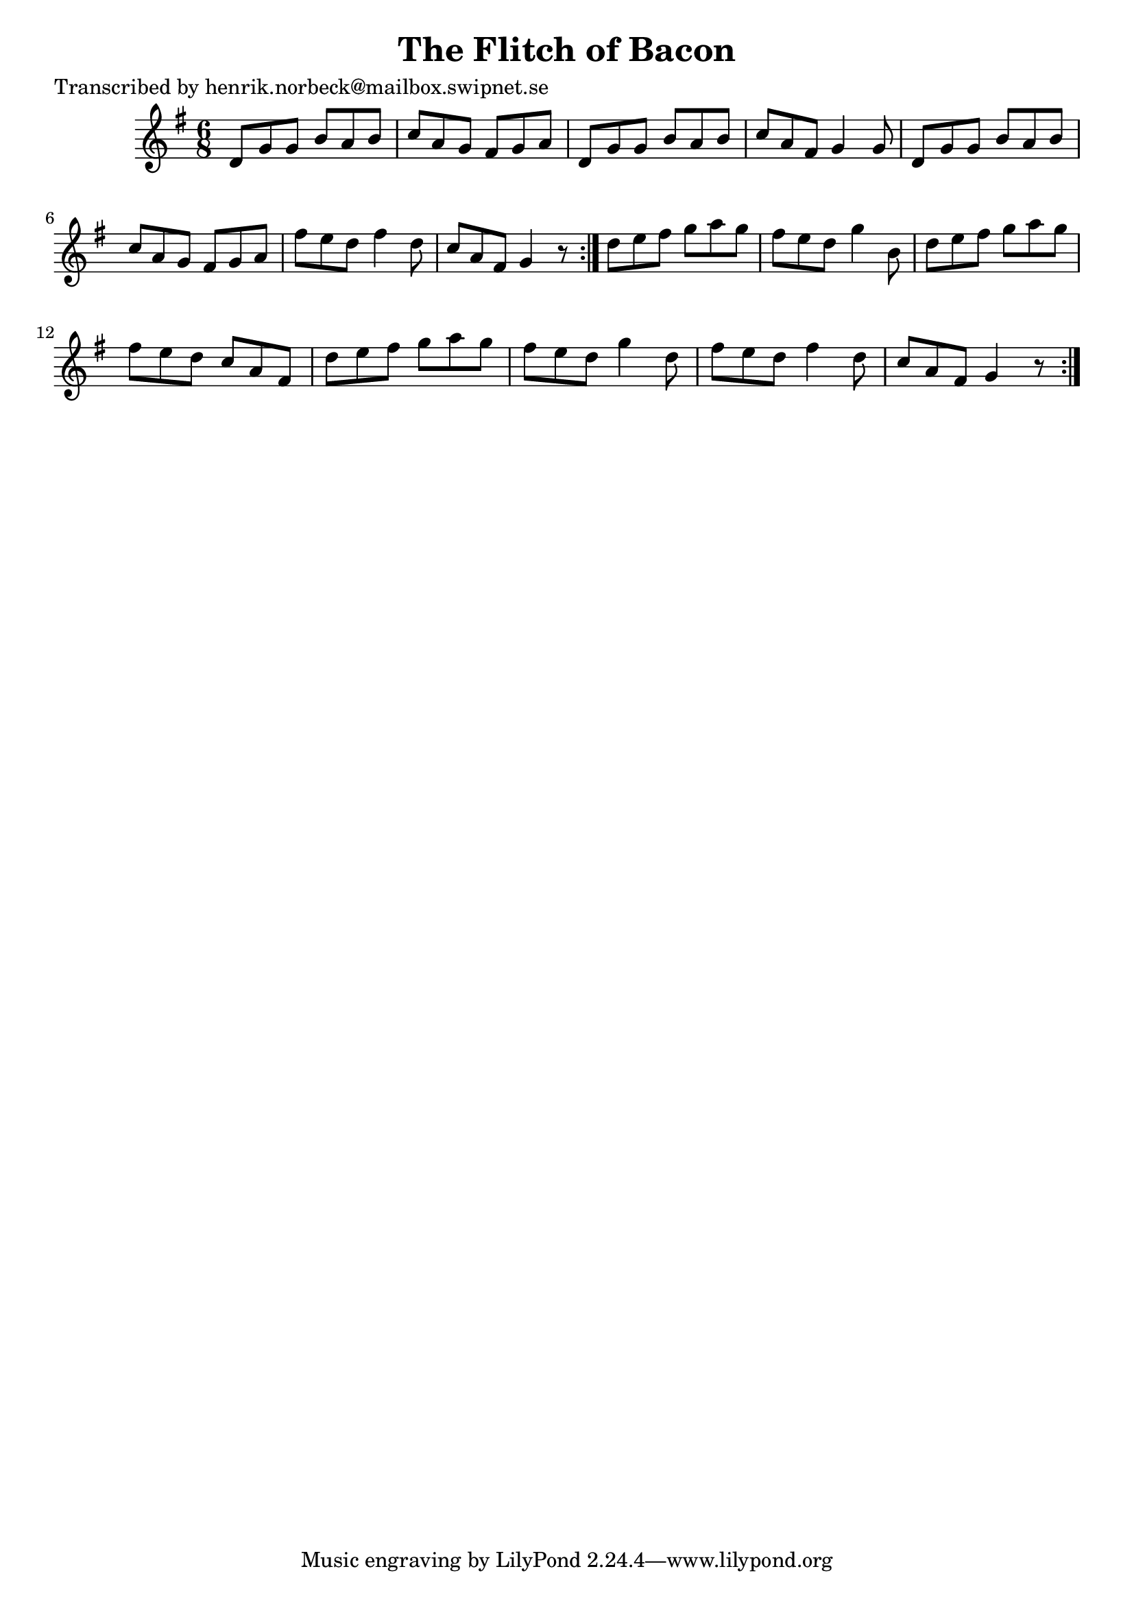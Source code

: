 
\version "2.16.2"
% automatically converted by musicxml2ly from xml/1039_hn.xml

%% additional definitions required by the score:
\language "english"


\header {
    poet = "Transcribed by henrik.norbeck@mailbox.swipnet.se"
    encoder = "abc2xml version 63"
    encodingdate = "2015-01-25"
    title = "The Flitch of Bacon"
    }

\layout {
    \context { \Score
        autoBeaming = ##f
        }
    }
PartPOneVoiceOne =  \relative d' {
    \repeat volta 2 {
        \repeat volta 2 {
            \key g \major \time 6/8 d8 [ g8 g8 ] b8 [ a8 b8 ] | % 2
            c8 [ a8 g8 ] fs8 [ g8 a8 ] | % 3
            d,8 [ g8 g8 ] b8 [ a8 b8 ] | % 4
            c8 [ a8 fs8 ] g4 g8 | % 5
            d8 [ g8 g8 ] b8 [ a8 b8 ] | % 6
            c8 [ a8 g8 ] fs8 [ g8 a8 ] | % 7
            fs'8 [ e8 d8 ] fs4 d8 | % 8
            c8 [ a8 fs8 ] g4 r8 }
        | % 9
        d'8 [ e8 fs8 ] g8 [ a8 g8 ] | \barNumberCheck #10
        fs8 [ e8 d8 ] g4 b,8 | % 11
        d8 [ e8 fs8 ] g8 [ a8 g8 ] | % 12
        fs8 [ e8 d8 ] c8 [ a8 fs8 ] | % 13
        d'8 [ e8 fs8 ] g8 [ a8 g8 ] | % 14
        fs8 [ e8 d8 ] g4 d8 | % 15
        fs8 [ e8 d8 ] fs4 d8 | % 16
        c8 [ a8 fs8 ] g4 r8 }
    }


% The score definition
\score {
    <<
        \new Staff <<
            \context Staff << 
                \context Voice = "PartPOneVoiceOne" { \PartPOneVoiceOne }
                >>
            >>
        
        >>
    \layout {}
    % To create MIDI output, uncomment the following line:
    %  \midi {}
    }

